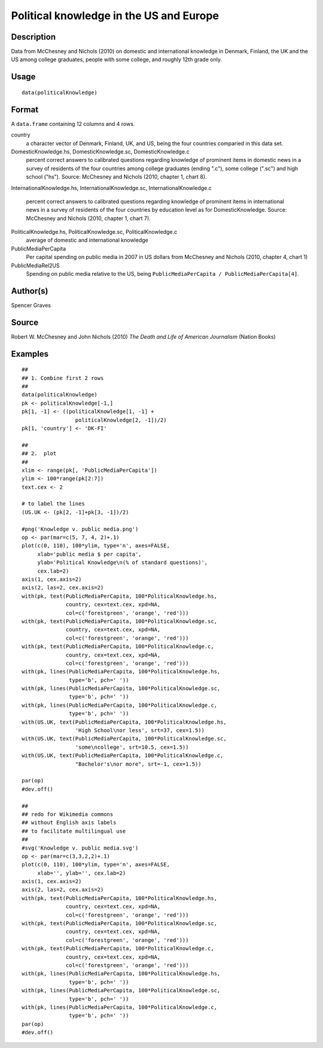+--------------------------------------+--------------------------------------+
| politicalKnowledge                   |
| R Documentation                      |
+--------------------------------------+--------------------------------------+

Political knowledge in the US and Europe
----------------------------------------

Description
~~~~~~~~~~~

Data from McChesney and Nichols (2010) on domestic and international
knowledge in Denmark, Finland, the UK and the US among college
graduates, people with some college, and roughly 12th grade only.

Usage
~~~~~

::

    data(politicalKnowledge)

Format
~~~~~~

A ``data.frame`` containing 12 columns and 4 rows.

country
    a character vector of Denmark, Finland, UK, and US, being the four
    countries comparied in this data set.

DomesticKnowledge.hs, DomesticKnowledge.sc, DomesticKnowledge.c
    percent correct answers to calibrated questions regarding knowledge
    of prominent items in domestic news in a survey of residents of the
    four countries among college graduates (ending ".c"), some college
    (".sc") and high school ("hs"). Source: McChesney and Nichols (2010,
    chapter 1, chart 8).

InternationalKnowledge.hs, InternationalKnowledge.sc,
InternationalKnowledge.c
    percent correct answers to calibrated questions regarding knowledge
    of prominent items in international news in a survey of residents of
    the four countries by education level as for DomesticKnowledge.
    Source: McChesney and Nichols (2010, chapter 1, chart 7).

PoliticalKnowledge.hs, PoliticalKnowledge.sc, PoliticalKnowledge.c
    average of domestic and international knowledge

PublicMediaPerCapita
    Per capital spending on public media in 2007 in US dollars from
    McChesney and Nichols (2010, chapter 4, chart 1)

PublicMediaRel2US
    Spending on public media relative to the US, being
    ``PublicMediaPerCapita / PublicMediaPerCapita[4]``.

Author(s)
~~~~~~~~~

Spencer Graves

Source
~~~~~~

Robert W. McChesney and John Nichols (2010) *The Death and Life of
American Journalism* (Nation Books)

Examples
~~~~~~~~

::

    ##
    ## 1. Combine first 2 rows 
    ##
    data(politicalKnowledge)
    pk <- politicalKnowledge[-1,]
    pk[1, -1] <- ((politicalKnowledge[1, -1] + 
                     politicalKnowledge[2, -1])/2)
    pk[1, 'country'] <- 'DK-FI'

    ##
    ## 2.  plot
    ##
    xlim <- range(pk[, 'PublicMediaPerCapita'])
    ylim <- 100*range(pk[2:7])
    text.cex <- 2

    # to label the lines 
    (US.UK <- (pk[2, -1]+pk[3, -1])/2)

    #png('Knowledge v. public media.png')
    op <- par(mar=c(5, 7, 4, 2)+.1)
    plot(c(0, 110), 100*ylim, type='n', axes=FALSE,
         xlab='public media $ per capita',
         ylab='Political Knowledge\n(% of standard questions)',
         cex.lab=2)
    axis(1, cex.axis=2)
    axis(2, las=2, cex.axis=2)
    with(pk, text(PublicMediaPerCapita, 100*PoliticalKnowledge.hs,
                  country, cex=text.cex, xpd=NA, 
                  col=c('forestgreen', 'orange', 'red')))
    with(pk, text(PublicMediaPerCapita, 100*PoliticalKnowledge.sc,
                  country, cex=text.cex, xpd=NA, 
                  col=c('forestgreen', 'orange', 'red')))
    with(pk, text(PublicMediaPerCapita, 100*PoliticalKnowledge.c,
                  country, cex=text.cex, xpd=NA, 
                  col=c('forestgreen', 'orange', 'red')))
    with(pk, lines(PublicMediaPerCapita, 100*PoliticalKnowledge.hs,
                   type='b', pch=' '))
    with(pk, lines(PublicMediaPerCapita, 100*PoliticalKnowledge.sc,
                   type='b', pch=' '))
    with(pk, lines(PublicMediaPerCapita, 100*PoliticalKnowledge.c,
                   type='b', pch=' '))
    with(US.UK, text(PublicMediaPerCapita, 100*PoliticalKnowledge.hs,
                     'High School\nor less', srt=37, cex=1.5))
    with(US.UK, text(PublicMediaPerCapita, 100*PoliticalKnowledge.sc,
                     'some\ncollege', srt=10.5, cex=1.5))
    with(US.UK, text(PublicMediaPerCapita, 100*PoliticalKnowledge.c,
                     "Bachelor's\nor more", srt=-1, cex=1.5))

    par(op)
    #dev.off()

    ##
    ## redo for Wikimedia commons
    ## without English axis labels 
    ## to facilitate multilingual use 
    ##
    #svg('Knowledge v. public media.svg')
    op <- par(mar=c(3,3,2,2)+.1)
    plot(c(0, 110), 100*ylim, type='n', axes=FALSE,
         xlab='', ylab='', cex.lab=2)
    axis(1, cex.axis=2)
    axis(2, las=2, cex.axis=2)
    with(pk, text(PublicMediaPerCapita, 100*PoliticalKnowledge.hs,
                  country, cex=text.cex, xpd=NA, 
                  col=c('forestgreen', 'orange', 'red')))
    with(pk, text(PublicMediaPerCapita, 100*PoliticalKnowledge.sc,
                  country, cex=text.cex, xpd=NA, 
                  col=c('forestgreen', 'orange', 'red')))
    with(pk, text(PublicMediaPerCapita, 100*PoliticalKnowledge.c,
                  country, cex=text.cex, xpd=NA, 
                  col=c('forestgreen', 'orange', 'red')))
    with(pk, lines(PublicMediaPerCapita, 100*PoliticalKnowledge.hs,
                   type='b', pch=' '))
    with(pk, lines(PublicMediaPerCapita, 100*PoliticalKnowledge.sc,
                   type='b', pch=' '))
    with(pk, lines(PublicMediaPerCapita, 100*PoliticalKnowledge.c,
                   type='b', pch=' '))
    par(op)
    #dev.off()

